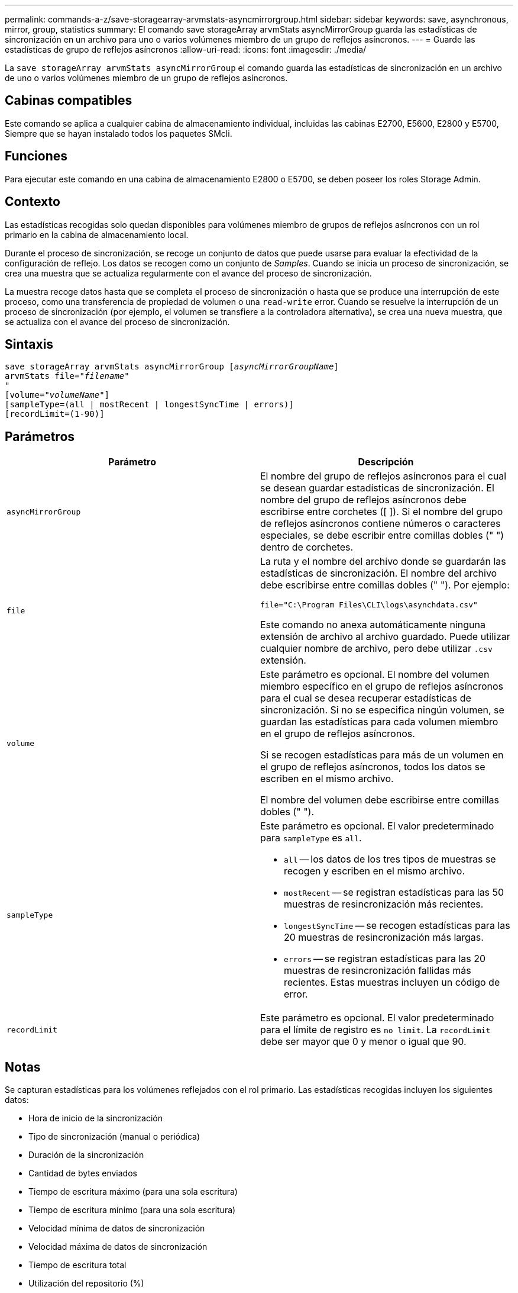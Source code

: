 ---
permalink: commands-a-z/save-storagearray-arvmstats-asyncmirrorgroup.html 
sidebar: sidebar 
keywords: save, asynchronous, mirror, group, statistics 
summary: El comando save storageArray arvmStats asyncMirrorGroup guarda las estadísticas de sincronización en un archivo para uno o varios volúmenes miembro de un grupo de reflejos asíncronos. 
---
= Guarde las estadísticas de grupo de reflejos asíncronos
:allow-uri-read: 
:icons: font
:imagesdir: ./media/


[role="lead"]
La `save storageArray arvmStats asyncMirrorGroup` el comando guarda las estadísticas de sincronización en un archivo de uno o varios volúmenes miembro de un grupo de reflejos asíncronos.



== Cabinas compatibles

Este comando se aplica a cualquier cabina de almacenamiento individual, incluidas las cabinas E2700, E5600, E2800 y E5700, Siempre que se hayan instalado todos los paquetes SMcli.



== Funciones

Para ejecutar este comando en una cabina de almacenamiento E2800 o E5700, se deben poseer los roles Storage Admin.



== Contexto

Las estadísticas recogidas solo quedan disponibles para volúmenes miembro de grupos de reflejos asíncronos con un rol primario en la cabina de almacenamiento local.

Durante el proceso de sincronización, se recoge un conjunto de datos que puede usarse para evaluar la efectividad de la configuración de reflejo. Los datos se recogen como un conjunto de _Samples_. Cuando se inicia un proceso de sincronización, se crea una muestra que se actualiza regularmente con el avance del proceso de sincronización.

La muestra recoge datos hasta que se completa el proceso de sincronización o hasta que se produce una interrupción de este proceso, como una transferencia de propiedad de volumen o una `read-write` error. Cuando se resuelve la interrupción de un proceso de sincronización (por ejemplo, el volumen se transfiere a la controladora alternativa), se crea una nueva muestra, que se actualiza con el avance del proceso de sincronización.



== Sintaxis

[listing, subs="+macros"]
----
save storageArray arvmStats asyncMirrorGroup pass:quotes[[_asyncMirrorGroupName_]]
arvmStats file=pass:quotes["_filename_"]
"
[volume=pass:quotes["_volumeName_"]]
[sampleType=(all | mostRecent | longestSyncTime | errors)]
[recordLimit=(1-90)]
----


== Parámetros

[cols="2*"]
|===
| Parámetro | Descripción 


 a| 
`asyncMirrorGroup`
 a| 
El nombre del grupo de reflejos asíncronos para el cual se desean guardar estadísticas de sincronización. El nombre del grupo de reflejos asíncronos debe escribirse entre corchetes ([ ]). Si el nombre del grupo de reflejos asíncronos contiene números o caracteres especiales, se debe escribir entre comillas dobles (" ") dentro de corchetes.



 a| 
`file`
 a| 
La ruta y el nombre del archivo donde se guardarán las estadísticas de sincronización. El nombre del archivo debe escribirse entre comillas dobles (" "). Por ejemplo:

`file="C:\Program Files\CLI\logs\asynchdata.csv"`

Este comando no anexa automáticamente ninguna extensión de archivo al archivo guardado. Puede utilizar cualquier nombre de archivo, pero debe utilizar `.csv` extensión.



 a| 
`volume`
 a| 
Este parámetro es opcional. El nombre del volumen miembro específico en el grupo de reflejos asíncronos para el cual se desea recuperar estadísticas de sincronización. Si no se especifica ningún volumen, se guardan las estadísticas para cada volumen miembro en el grupo de reflejos asíncronos.

Si se recogen estadísticas para más de un volumen en el grupo de reflejos asíncronos, todos los datos se escriben en el mismo archivo.

El nombre del volumen debe escribirse entre comillas dobles (" ").



 a| 
`sampleType`
 a| 
Este parámetro es opcional. El valor predeterminado para `sampleType` es `all`.

* `all` -- los datos de los tres tipos de muestras se recogen y escriben en el mismo archivo.
* `mostRecent` -- se registran estadísticas para las 50 muestras de resincronización más recientes.
* `longestSyncTime` -- se recogen estadísticas para las 20 muestras de resincronización más largas.
* `errors` -- se registran estadísticas para las 20 muestras de resincronización fallidas más recientes. Estas muestras incluyen un código de error.




 a| 
`recordLimit`
 a| 
Este parámetro es opcional. El valor predeterminado para el límite de registro es `no limit`. La `recordLimit` debe ser mayor que 0 y menor o igual que 90.

|===


== Notas

Se capturan estadísticas para los volúmenes reflejados con el rol primario. Las estadísticas recogidas incluyen los siguientes datos:

* Hora de inicio de la sincronización
* Tipo de sincronización (manual o periódica)
* Duración de la sincronización
* Cantidad de bytes enviados
* Tiempo de escritura máximo (para una sola escritura)
* Tiempo de escritura mínimo (para una sola escritura)
* Velocidad mínima de datos de sincronización
* Velocidad máxima de datos de sincronización
* Tiempo de escritura total
* Utilización del repositorio (%)
* Antigüedad de punto de recuperación


Durante la sincronización inicial, las muestras de estadísticas se capturan aproximadamente cada 15 minutos.

Las estadísticas de sincronización se incluyen en el bundle de soporte.



== Nivel de firmware mínimo

7.84

